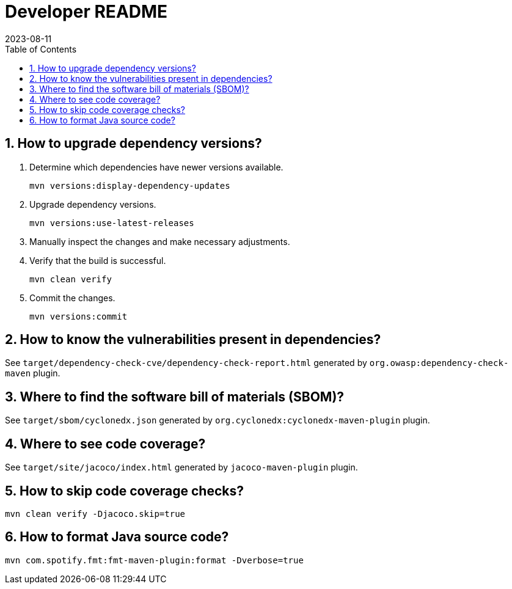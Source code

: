 = Developer README
:experimental:
:icons: font
:revdate: 2023-08-11
:sectnums:
:sectnumlevels: 5
:toclevels: 5
:toc:

:blank: pass:[ +]

== How to upgrade dependency versions?
. Determine which dependencies have newer versions available.
+
--
----
mvn versions:display-dependency-updates
----
--

. Upgrade dependency versions.
+
--
----
mvn versions:use-latest-releases
----
--

. Manually inspect the changes and make necessary adjustments.

. Verify that the build is successful.
+
--
----
mvn clean verify
----
--

. Commit the changes.
+
--
----
mvn versions:commit
----
--

== How to know the vulnerabilities present in dependencies?
See `target/dependency-check-cve/dependency-check-report.html` generated by `org.owasp:dependency-check-maven` plugin.

== Where to find the software bill of materials (SBOM)?
See `target/sbom/cyclonedx.json` generated by `org.cyclonedx:cyclonedx-maven-plugin` plugin.

== Where to see code coverage?
See `target/site/jacoco/index.html` generated by `jacoco-maven-plugin` plugin.

== How to skip code coverage checks?
`mvn clean verify -Djacoco.skip=true`

== How to format Java source code?
`mvn com.spotify.fmt:fmt-maven-plugin:format -Dverbose=true`
